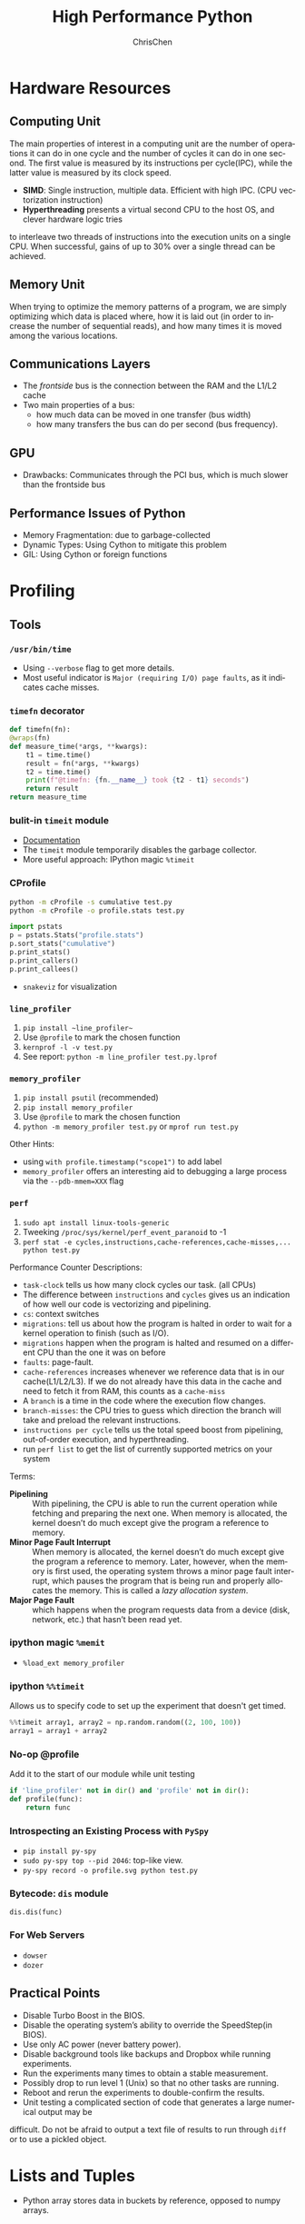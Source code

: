 #+TITLE: High Performance Python
#+KEYWORDS: python, performance
#+OPTIONS: H:3 toc:2 num:3 ^:nil
#+LANGUAGE: en-US
#+AUTHOR: ChrisChen
#+EMAIL: ChrisChen3121@gmail.com
#+SELECT_TAGS: export
#+EXCLUDE_TAGS: noexport
* Hardware Resources
** Computing Unit
   The main properties of interest in a computing unit are the number of operations
   it can do in one cycle and the number of cycles it can do in one second. The first
   value is measured by its instructions per cycle(IPC), while the latter value is
   measured by its clock speed.
   - *SIMD*: Single instruction, multiple data. Efficient with high IPC. (CPU vectorization instruction)
   - *Hyperthreading* presents a virtual second CPU to the host OS, and clever hardware logic tries
   to interleave two threads of instructions into the execution units on a single CPU. When successful,
   gains of up to 30% over a single thread can be achieved.

** Memory Unit
   When trying to optimize the memory patterns of a program, we are simply optimizing
   which data is placed where, how it is laid out (in order to increase the number of
   sequential reads), and how many times it is moved among the various locations.

** Communications Layers
   - The /frontside/ bus is the connection between the RAM and the L1/L2 cache
   - Two main properties of a bus:
     - how much data can be moved in one transfer (bus width)
     - how many transfers the bus can do per second (bus frequency).

** GPU
   - Drawbacks: Communicates through the PCI bus, which is much slower than the frontside bus

** Performance Issues of Python
   - Memory Fragmentation: due to garbage-collected
   - Dynamic Types: Using Cython to mitigate this problem
   - GIL: Using Cython or foreign functions

* Profiling
** Tools
*** ~/usr/bin/time~
    - Using ~--verbose~ flag to get more details.
    - Most useful indicator is ~Major (requiring I/O) page faults~, as it indicates cache misses.
*** ~timefn~ decorator
   #+BEGIN_SRC python
     def timefn(fn):
	 @wraps(fn)
	 def measure_time(*args, **kwargs):
	     t1 = time.time()
	     result = fn(*args, **kwargs)
	     t2 = time.time()
	     print(f"@timefn: {fn.__name__} took {t2 - t1} seconds")
	     return result
	 return measure_time
   #+END_SRC

*** bulit-in ~timeit~ module
   - [[https://docs.python.org/3/library/timeit.html][Documentation]]
   - The ~timeit~ module temporarily disables the garbage collector.
   - More useful approach: IPython magic ~%timeit~

*** CProfile
   #+BEGIN_SRC sh
     python -m cProfile -s cumulative test.py
     python -m cProfile -o profile.stats test.py
   #+END_SRC
   #+BEGIN_SRC python
     import pstats
     p = pstats.Stats("profile.stats")
     p.sort_stats("cumulative")
     p.print_stats()
     p.print_callers()
     p.print_callees()
   #+END_SRC
   - ~snakeviz~ for visualization

*** ~line_profiler~
   1. ~pip install ~line_profiler~~
   1. Use ~@profile~ to mark the chosen function
   1. ~kernprof -l -v test.py~
   1. See report: ~python -m line_profiler test.py.lprof~

*** ~memory_profiler~
   1. ~pip install psutil~ (recommended)
   1. ~pip install memory_profiler~
   1. Use ~@profile~ to mark the chosen function
   1. ~python -m memory_profiler test.py~ or ~mprof run test.py~

   Other Hints:
   - using ~with profile.timestamp("scope1")~ to add label
   - ~memory_profiler~ offers an interesting aid to debugging a large process via the ~--pdb-mmem=XXX~ flag

*** ~perf~
    1. ~sudo apt install linux-tools-generic~
    1. Tweeking ~/proc/sys/kernel/perf_event_paranoid~ to -1
    1. ~perf stat -e cycles,instructions,cache-references,cache-misses,... python test.py~

    Performance Counter Descriptions:
    - =task-clock= tells us how many clock cycles our task. (all CPUs)
    - The difference between =instructions= and =cycles= gives us an indication of how well our code is vectorizing and pipelining.
    - =cs=: context switches
    - =migrations=: tell us about how the program is halted in order to wait for a kernel operation to finish (such as I/O).
    - =migrations= happen when the program is halted and resumed on a different CPU than the one it was on before
    - =faults=: page-fault.
    - =cache-references= increases whenever we reference data that is in our cache(L1/L2/L3). If we do not already have this data in the cache and need to fetch it from RAM, this counts as a =cache-miss=
    - A =branch= is a time in the code where the execution flow changes.
    - =branch-misses=: the CPU tries to guess which direction the branch will take and preload the relevant instructions.
    - =instructions per cycle= tells us the total speed boost from pipelining, out-of-order execution, and hyperthreading.
    - run ~perf list~ to get the list of currently supported metrics on your system

    Terms:

    - *Pipelining* :: With pipelining, the CPU is able to run the current operation while fetching and preparing the next one. When memory is allocated, the kernel doesn’t do much except give the program a reference to memory.
    - *Minor Page Fault Interrupt* :: When memory is allocated, the kernel doesn’t do much except give the program a reference to memory. Later, however, when the memory is first used, the operating system throws a minor page fault interrupt, which pauses the program that is being run and properly allocates the memory. This is called a /lazy allocation system/.
    - *Major Page Fault* :: which happens when the program requests data from a device (disk, network, etc.) that hasn’t been read yet.

*** ipython magic ~%memit~
    - ~%load_ext memory_profiler~
*** ipython ~%%timeit~
    Allows us to specify code to set up the experiment that doesn't get timed.
    #+BEGIN_SRC python
      %%timeit array1, array2 = np.random.random((2, 100, 100))
      array1 = array1 + array2
    #+END_SRC

*** No-op @profile
   Add it to the start of our module while unit testing
   #+BEGIN_SRC python
     if 'line_profiler' not in dir() and 'profile' not in dir():
	 def profile(func):
	     return func
   #+END_SRC

*** Introspecting an Existing Process with ~PySpy~
   - ~pip install py-spy~
   - ~sudo py-spy top --pid 2046~: top-like view.
   - ~py-spy record -o profile.svg python test.py~

*** Bytecode: ~dis~ module
    ~dis.dis(func)~
*** For Web Servers
    - ~dowser~
    - ~dozer~
** Practical Points
   - Disable Turbo Boost in the BIOS.
   - Disable the operating system’s ability to override the SpeedStep(in BIOS).
   - Use only AC power (never battery power).
   - Disable background tools like backups and Dropbox while running experiments.
   - Run the experiments many times to obtain a stable measurement.
   - Possibly drop to run level 1 (Unix) so that no other tasks are running.
   - Reboot and rerun the experiments to double-confirm the results.
   - Unit testing a complicated section of code that generates a large numerical output may be
   difficult. Do not be afraid to output a text file of results to run through ~diff~ or to use
   a pickled object.

* Lists and Tuples
  - Python array stores data in buckets by reference, opposed to numpy arrays.

** Lists
   - lists also store how large they are, so of the six allocated blocks, only five are usable.
   - ~bisect~ gives easy methods to add elements into a list while maintaining its sorting
   - List pre-allocation equation in Python 3.7: ~M = (N >> 3) + (3 if N < 9 else 6)~

*** Bulit-in Tim Sort
   Python lists have a built-in sorting algorithm that uses *Tim sort*.
   O(n) in the best case, ~O(n log n)~ in the worst case. It hybridizes
   insertion and merge sort algorithms.

** Tuples
   Python process will have some extra memory overhead for resource caching.
   For tuples of sizes 1–20, however, when they are no longer in use, the space isn't
   immediately given back to the system, which reduced system calls for memory allocation.
   #+BEGIN_SRC text
     In [1]: %timeit l = [0, 1, 2, 3, 4, 5, 6, 7, 8, 9]
     62 ns ± 0.714 ns per loop (mean ± std. dev. of 7 runs, 10000000 loops each)

     In [2]: %timeit t = (0, 1, 2, 3, 4, 5, 6, 7, 8, 9)
     9.41 ns ± 0.113 ns per loop (mean ± std. dev. of 7 runs, 100000000 loops each)
   #+END_SRC

* Dictionaries and Sets
** Hashable Type
   - should implement ~__hash__~, ~__eq__~, ~__cmp_-~
   - User-defined classes have default hash and comparison functions using the object's placement in memory.(given by ~id~ function)

** Key to Array Index
   1. *hashing*: turn key into an integer number
   1. *masking*: fits the allocated number of buckets
   1. Using *probing* to find a new place if collision happens
   #+BEGIN_SRC python
     # pseudocode of finding index
     def index_sequence(key, mask=0b111, PERTURB_SHIFT=5):
	 perturb = hash(key)  # hashing
	 i = perturb & mask  # masking
	 yield i
	 # probing
	 while True:
	     perturb >>= PERTURB_SHIFT  # use high-order bits
	     i = (i * 5 + perturb + 1) & mask  # simple linear function and masking again
	     yield i
   #+END_SRC

*** Finding a Element
    If we hit an empty bucket, we can conclude that the data does not exist in the table.

*** Deleting a Element
    We will write a special value that signifies that the bucket is empty, but there still
    may be values after it to consider when resolving a hash collision. These empty slots can
    be written to in the future and are removed when the hash table is resized.

*** Entropy of a Hash Function
    $$S = -\sum_i p(i)\cdot\log(p(i))$$
    - $p(i)$ is the probability that the hash function gives hash i
    - It is maximized when every hash value has equal probability of being chosen
    #+BEGIN_SRC python
      import math
      p1 = [0.25, 0.25, 0.25, 0.25]
      -sum(i * math.log(i) for i in p1)  # => 1.3862943611198906

      p2 = [0.1, 0.3, 0.5, 0.1]
      -sum(i * math.log(i) for i in p2)  # => 1.1682824501765625
    #+END_SRC
    - Knowing up front *what range of values will be used* and *how large the dictionary will be* helps in making a good selection

** Dictionary
   - Optimization: Python first appends the key/value data into a standard array and
   then stores only the index into this array in the hash table. The array also helps
   keep the insertion order of items.
   - How well distributed the data is throughout the hash table is called the *load factor* and is related to the *entropy* of the hash function
   - By default, the smallest size of a dictionary or set is 8, and it will resize by 3x if the dictionary is more than two-thirds full. (possible sizes: 8->18->39->81->165->...)

** Namespace Management
   - *Namespace Management* heavily uses dictionaries to do its lookups.

   The steps to look for a variable/function/module

   1. Searching ~locals()~: which has entries for all local variables, and this is the only part of the chain that doesn't require a dictionary lookup
   2. Searching ~globals()~
   3. Searching ~__builtin__~ objects: ~__builtin__~ is technically a module object
   #+BEGIN_SRC python
     import math


     def test1(x):
	 """
	 >>> %timeit test1(123456)
	 94 µs ± 387 ns per loop (mean ± std. dev. of 7 runs, 10000 loops each)

	 18 LOAD_GLOBAL              1 (math)
	 20 LOAD_METHOD              2 (sin)
	 22 LOAD_FAST                0 (x)
	 24 CALL_METHOD              1

	 """
	 res = 1
	 for _ in range(1000):
	     res += math.sin(x)
	 return res


     def test2(x):
	 """
	 >>> %timeit test2(123456)
	 72.5 µs ± 2.66 µs per loop (mean ± std. dev. of 7 runs, 10000 loops each)

	 22 LOAD_FAST                2 (res)
	 24 LOAD_FAST                1 (sin)
	 26 LOAD_FAST                0 (x)
	 28 CALL_FUNCTION            1

	 """
	 sin = math.sin
	 res = 1
	 for _ in range(1000):
	     res += sin(x)
	 return res
   #+END_SRC
* Iterators and Generators
** Iterator
   1. first, get an iterator through ~iter(iterable)~
   2. call ~iterator.next()~ to get new values until a ~StopIteration~ is raised.
   #+BEGIN_SRC python
     # The Python loop
     for i in object:
	 do_work(i)

     # Is equivalent to
     object_iterator = iter(object)
     while True:
	 try:
	     i = next(object_iterator)
	 except StopIteration:
	     break
	 else:
	     do_work(i)
   #+END_SRC

** Lazy Generator Evaluation
   #+BEGIN_SRC python
     from datetime import datetime
     from itertools import count, filterfalse, groupby, islice
     from random import normalvariate, randint
     from typing import Generator, Iterable, List, Tuple

     from scipy.stats import normaltest

     _ENTRY_TYPE = Tuple[datetime, int]


     def read_fake_data(filename: str = "fake") -> Generator[_ENTRY_TYPE, None, None]:
	 for timestamp in count():
	     if randint(0, 7 * 60 * 60 * 24 - 1) == 1:
		 value = normalvariate(0, 1)
	     else:
		 value = 100
		 yield datetime.fromtimestamp(timestamp), value


     def groupby_day(iterable: Iterable[_ENTRY_TYPE]) -> Generator[List[_ENTRY_TYPE], None, None]:
	 for day, data_group in groupby(iterable, lambda row: row[0].day):
	     yield list(data_group)


     def is_normal(data: List[_ENTRY_TYPE], threshold: float = 1e-3) -> bool:
	 _, values = zip(*data)
	 k2, p_value = normaltest(values)
	 if p_value < threshold:
	     return False
	 return True


     def filter_anomalous_groups(
	 data: Iterable[_ENTRY_TYPE],
     ) -> Generator[List[_ENTRY_TYPE], None, None]:
	 yield from filterfalse(is_normal, data)


     def filter_anomalous_data(data: Iterable[_ENTRY_TYPE]) -> Generator[List[_ENTRY_TYPE], None, None]:
	 data_group = groupby_day(data)
	 yield from filter_anomalous_groups(data_group)


     if __name__ == "__main__":
	 data = read_fake_data("fake")
	 anomaly_generator = filter_anomalous_data(data)
	 first_five_anomalies = islice(anomaly_generator, 5)

	 for data_anomaly in first_five_anomalies:
	     start_date = data_anomaly[0][0]
	     end_date = data_anomaly[-1][0]
	     print(f"Anomaly from {start_date} - {end_date}")
   #+END_SRC

** Useful Itertools
   - ~cycle~, ~repeat~, ~chain~, ~groupby~, ~islice~
   - ~compress~: like boolean-index in pandas
   - ~accumulate~: reduce though summation
   - ~takewhile~, ~dropwhile~: add a condition that will end a generator.
   - ~starmap~: Used instead of ~map()~ when argument parameters are already grouped in tuples from a single iterable
   - ~tee(iterable, n)~: Return n independent iterators from a single iterable. Useful for splitting one generator into n generators.
   - ~zip_longest~: ~zip_longest('ABCD', 'xy', fillvalue='-') --> Ax By C- D-~
   - Combinatoric iterators: ~product~ (cartesian product), ~permutations~, ~combinations~
* Vectorization
  Vectorization is the process of converting an algorithm from operating on a single value at a time to
  operating on a set of values at one time. Vectorization of computations can occur only if we can fill
  the CPU cache with all the relevant data. Modern CPUs provide direct support for vector operations where
  a single instruction is applied to multiple data(SIMD). Python doesn't natively support vectorization for
  two reasons:
  - Python lists store pointers to the actual data.
  - Python bytecode is not optimized for vectorization. (raw machine code uses nonvectorized operations)

** ~array~ module
   Objects in array are sequentially in memory. Using the array type when creating lists of
   data that must be iterated on is actually slower than simply creating a list. This is because
   the array object stores a very low-level representation of the numbers it stores, and this must
   be converted into a Python-compatible version before being returned to the user. This extra
   overhead happens every time you index an array type. That implementation decision has made
   the array object less suitable for math and more suitable for storing fixed-type data more
   efficiently in memory.

** ~numpy~
   - ~numpy~ gives us memory locality and vectorized operations.

*** Comparison with Built-in Module
   #+BEGIN_SRC python
     from array import array
     import numpy

     def norm_square_list(vector):
	 """
	 >>> vector = list(range(1_000_000))
	 >>> %timeit norm_square_list(vector)
	 85.5 ms ± 1.65 ms per loop (mean ± std. dev. of 7 runs, 10 loops each)
	 """
	 norm = 0
	 for v in vector:
	     norm += v * v
	 return norm

     def norm_square_list_comprehension(vector):
	 """
	 >>> vector = list(range(1_000_000))
	 >>> %timeit norm_square_list_comprehension(vector)
	 80.3 ms ± 1.37 ms per loop (mean ± std. dev. of 7 runs, 10 loops each)
	 """
	 return sum([v * v for v in vector])

     def norm_square_array(vector):
	 """
	 >>> vector_array = array('l', range(1_000_000))
	 >>> %timeit norm_square_array(vector_array)
	 101 ms ± 4.69 ms per loop (mean ± std. dev. of 7 runs, 10 loops each)
	 """
	 norm = 0
	 for v in vector:
	     norm += v * v
	 return norm

     def norm_square_numpy(vector):
	 """
	 >>> vector_np = numpy.arange(1_000_000)
	 >>> %timeit norm_square_numpy(vector_np)
	 3.22 ms ± 136 µs per loop (mean ± std. dev. of 7 runs, 100 loops each)
	 """
	 return numpy.sum(vector * vector)

     def norm_square_numpy_dot(vector):
	 """
	 >>> vector_np = numpy.arange(1_000_000)
	 >>> %timeit norm_square_numpy_dot(vector_np)
	 960 µs ± 41.1 µs per loop (mean ± std. dev. of 7 runs, 1000 loops each)
	 """
	 # we don’t need to store the intermediate value of vector * vector as in norm_square_numpy
	 return numpy.dot(vector, vector)
   #+END_SRC

*** In-Place Operations
    Using in-place operations can help avoid the memory allocations. It is important to note that this effect
    happens only when the array sizes are bigger than the CPU cache! When the arrays are smaller and the two
    inputs and the output can all fit into cache, the out-of-place operation is faster because it can benefit
    from vectorization.

** ~numexpr~
   One downfall of numpy's optimization of vector operations is that it occurs on only one
   operation at a time. ~numexpr~ can help take an entire vector expression and compile it into
   very efficient code that is optimized to minimize cache misses and temporary space used. In
   addition, the expressions can utilize multiple CPU cores(with OpenMP).

*** How to Use ~numpexpr~
    Simply rewrite the expressions as strings with references to local variables. The expressions
    are compiled behind the scenes and run using optimized code.
    #+BEGIN_SRC python
      import numpy as np
      from numexpr import evaluate

      data = np.array(range(1000000))
      %timeit data + data * 5 + 4
      # 1.95 ms ± 123 µs per loop (mean ± std. dev. of 7 runs, 1000 loops each)

      %timeit evaluate("data + data * 5 + 4")
      # 787 µs ± 28.1 µs per loop (mean ± std. dev. of 7 runs, 1000 loops each)
    #+END_SRC

** ~pandas~
   - Operations on columns often generate temporary intermediate arrays, which consume RAM.
   - Make ~pandas~ parallel and scalable with ~dask~ module.
   - Columns of the same dtype are grouped together by a BlockManager.
   # TODO:

** Summary
   Two main routes:
   - reducing the time taken to get data to the CPU.
   - reducing the amount of work that the CPU had to do.

* Compiling to C
** All Routes
   - C-based compiling: Cython
   - LLVM-based compiling: Numba
   - just-in-time compiler: PyPy

** Cython
   #+BEGIN_SRC python
     # In setup.py
     from distutils.core import setup

     from Cython.Build import cythonize

     setup(ext_modules=cythonize("cythonfn.pyx", compiler_directives={"language_level": "3"}))
   #+END_SRC
   When we run ~python setup.py build_ext --inplace~, Cython will look for =cythonfn.pyx=
   and build =cythonfn[…].so=.

*** ~pyximport~
    Simplifing build system, no need to use setup.py.
    #+BEGIN_SRC python
      # In client_code.py
      import pyximport

      pyximport.install(language_level=3)
      import cythonfn

      # followed by the usual code
    #+END_SRC

*** To Analyze a Block of Code(C code)
    ~cython -a cythonfn.pyx~ -> =cythonfn.html=
    - More yellow means "more calls into the Python virtual machine"
    - More white means "more non-Python C code"
